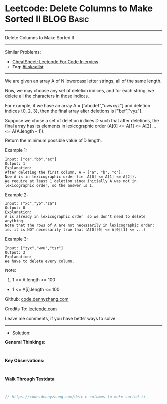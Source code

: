 * Leetcode: Delete Columns to Make Sorted II                     :BLOG:Basic:
#+STARTUP: showeverything
#+OPTIONS: toc:nil \n:t ^:nil creator:nil d:nil
:PROPERTIES:
:type:     linkedlist
:END:
---------------------------------------------------------------------
Delete Columns to Make Sorted II
---------------------------------------------------------------------
#+BEGIN_HTML
<a href="https://github.com/dennyzhang/code.dennyzhang.com/tree/master/problems/delete-columns-to-make-sorted-ii"><img align="right" width="200" height="183" src="https://www.dennyzhang.com/wp-content/uploads/denny/watermark/github.png" /></a>
#+END_HTML
Similar Problems:
- [[https://cheatsheet.dennyzhang.com/cheatsheet-leetcode-A4][CheatSheet: Leetcode For Code Interview]]
- Tag: [[https://code.dennyzhang.com/review-linkedlist][#linkedlist]]
---------------------------------------------------------------------
We are given an array A of N lowercase letter strings, all of the same length.

Now, we may choose any set of deletion indices, and for each string, we delete all the characters in those indices.

For example, if we have an array A = ["abcdef","uvwxyz"] and deletion indices {0, 2, 3}, then the final array after deletions is ["bef","vyz"].

Suppose we chose a set of deletion indices D such that after deletions, the final array has its elements in lexicographic order (A[0] <= A[1] <= A[2] ... <= A[A.length - 1]).

Return the minimum possible value of D.length.

Example 1:
#+BEGIN_EXAMPLE
Input: ["ca","bb","ac"]
Output: 1
Explanation: 
After deleting the first column, A = ["a", "b", "c"].
Now A is in lexicographic order (ie. A[0] <= A[1] <= A[2]).
We require at least 1 deletion since initially A was not in lexicographic order, so the answer is 1.
#+END_EXAMPLE

Example 2:
#+BEGIN_EXAMPLE
Input: ["xc","yb","za"]
Output: 0
Explanation: 
A is already in lexicographic order, so we don't need to delete anything.
Note that the rows of A are not necessarily in lexicographic order:
ie. it is NOT necessarily true that (A[0][0] <= A[0][1] <= ...)
#+END_EXAMPLE

Example 3:
#+BEGIN_EXAMPLE
Input: ["zyx","wvu","tsr"]
Output: 3
Explanation: 
We have to delete every column.
#+END_EXAMPLE
 
Note:

1. 1 <= A.length <= 100
- 1 <= A[i].length <= 100

Github: [[https://github.com/dennyzhang/code.dennyzhang.com/tree/master/problems/delete-columns-to-make-sorted-ii][code.dennyzhang.com]]

Credits To: [[https://leetcode.com/problems/delete-columns-to-make-sorted-ii/description/][leetcode.com]]

Leave me comments, if you have better ways to solve.
---------------------------------------------------------------------
- Solution:

*General Thinkings:*
#+BEGIN_EXAMPLE

#+END_EXAMPLE

*Key Observations:*
#+BEGIN_EXAMPLE

#+END_EXAMPLE

*Walk Through Testdata*
#+BEGIN_EXAMPLE

#+END_EXAMPLE

#+BEGIN_SRC go
// https://code.dennyzhang.com/delete-columns-to-make-sorted-ii

#+END_SRC

#+BEGIN_HTML
<div style="overflow: hidden;">
<div style="float: left; padding: 5px"> <a href="https://www.linkedin.com/in/dennyzhang001"><img src="https://www.dennyzhang.com/wp-content/uploads/sns/linkedin.png" alt="linkedin" /></a></div>
<div style="float: left; padding: 5px"><a href="https://github.com/dennyzhang"><img src="https://www.dennyzhang.com/wp-content/uploads/sns/github.png" alt="github" /></a></div>
<div style="float: left; padding: 5px"><a href="https://www.dennyzhang.com/slack" target="_blank" rel="nofollow"><img src="https://www.dennyzhang.com/wp-content/uploads/sns/slack.png" alt="slack"/></a></div>
</div>
#+END_HTML

